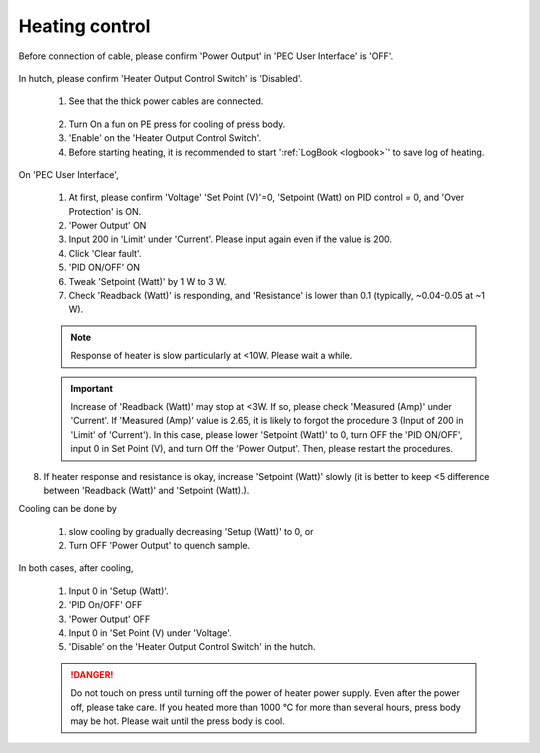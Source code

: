 
Heating control
---------------
Before connection of cable, please confirm 'Power Output' in 'PEC User Interface' is 'OFF'.

.. figure:: /images/operation/heating_power_on.png
   :alt: heating_power_on
   :width: 600px
   :align: center

In hutch, please confirm 'Heater Output Control Switch' is 'Disabled'.

   1. See that the thick power cables are connected. 

   .. figure:: /images/operation/heating_cable_connections.png
      :alt: heating_cable_connections
      :width: 600px
      :align: center

   2. Turn On a fun on PE press for cooling of press body.

   3. 'Enable' on the 'Heater Output Control Switch'.


   4. Before starting heating, it is recommended to start ':ref:`LogBook <logbook>`' to save log of heating. 

On 'PEC User Interface',

   1.	At first, please confirm 'Voltage' 'Set Point (V)'=0, 'Setpoint (Watt) on PID control = 0, and 'Over Protection' is ON.
   2.	'Power Output' ON
   3.	Input 200 in 'Limit' under 'Current'. Please input again even if the value is 200.
   4.	Click 'Clear fault'.
   5.	'PID ON/OFF' ON
   6.	Tweak 'Setpoint (Watt)' by 1 W to 3 W.
   7.	Check 'Readback (Watt)' is responding, and 'Resistance' is lower than 0.1 (typically, ~0.04-0.05 at ~1 W).

   .. Note:: Response of heater is slow particularly at <10W. Please wait a while.

   .. important:: Increase of 'Readback (Watt)' may stop at <3W. If so, please check 'Measured (Amp)' under 'Current'. If  'Measured (Amp)' value is 2.65, it is likely to forgot the procedure 3 (Input of 200 in 'Limit' of 'Current'). In this case, please lower 'Setpoint (Watt)' to 0, turn OFF the 'PID ON/OFF', input 0 in Set Point (V), and turn Off the 'Power Output'. Then, please restart the procedures.

8.	If heater response and resistance is okay, increase 'Setpoint (Watt)' slowly (it is better to keep <5 difference between 'Readback (Watt)' and 'Setpoint (Watt).).

Cooling can be done by

    (1) slow cooling by gradually decreasing 'Setup (Watt)' to 0, or 
    (2) Turn OFF 'Power Output' to quench sample.

In both cases, after cooling,

   #. Input 0 in 'Setup (Watt)'.
   #. 'PID On/OFF' OFF
   #. 'Power Output' OFF
   #. Input 0 in 'Set Point (V) under 'Voltage'.

   #. 'Disable' on the 'Heater Output Control Switch' in the hutch.

   .. danger:: Do not touch on press until turning off the power of heater power supply. 
      Even after the power off, please take care. 
      If you heated more than 1000 °C for more than several hours, press body may be hot. 
      Please wait until the press body is cool.
